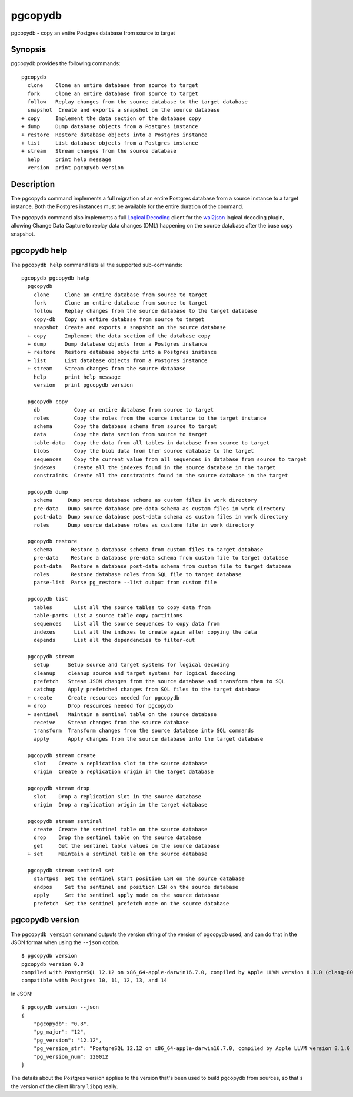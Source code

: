 .. _pgcopydb:

pgcopydb
=========

pgcopydb - copy an entire Postgres database from source to target

Synopsis
--------

pgcopydb provides the following commands::

  pgcopydb
    clone    Clone an entire database from source to target
    fork     Clone an entire database from source to target
    follow   Replay changes from the source database to the target database
    snapshot  Create and exports a snapshot on the source database
  + copy     Implement the data section of the database copy
  + dump     Dump database objects from a Postgres instance
  + restore  Restore database objects into a Postgres instance
  + list     List database objects from a Postgres instance
  + stream   Stream changes from the source database
    help     print help message
    version  print pgcopydb version

Description
-----------

The pgcopydb command implements a full migration of an entire Postgres
database from a source instance to a target instance. Both the Postgres
instances must be available for the entire duration of the command.

The pgcopydb command also implements a full `Logical Decoding`__ client for
the `wal2json`__ logical decoding plugin, allowing Change Data Capture to
replay data changes (DML) happening on the source database after the base
copy snapshot.

__ https://www.postgresql.org/docs/current/logicaldecoding.html
__ https://github.com/eulerto/wal2json/

pgcopydb help
-------------

The ``pgcopydb help`` command lists all the supported sub-commands:

::

   pgcopydb pgcopydb help
     pgcopydb
       clone     Clone an entire database from source to target
       fork      Clone an entire database from source to target
       follow    Replay changes from the source database to the target database
       copy-db   Copy an entire database from source to target
       snapshot  Create and exports a snapshot on the source database
     + copy      Implement the data section of the database copy
     + dump      Dump database objects from a Postgres instance
     + restore   Restore database objects into a Postgres instance
     + list      List database objects from a Postgres instance
     + stream    Stream changes from the source database
       help      print help message
       version   print pgcopydb version

     pgcopydb copy
       db           Copy an entire database from source to target
       roles        Copy the roles from the source instance to the target instance
       schema       Copy the database schema from source to target
       data         Copy the data section from source to target
       table-data   Copy the data from all tables in database from source to target
       blobs        Copy the blob data from ther source database to the target
       sequences    Copy the current value from all sequences in database from source to target
       indexes      Create all the indexes found in the source database in the target
       constraints  Create all the constraints found in the source database in the target

     pgcopydb dump
       schema     Dump source database schema as custom files in work directory
       pre-data   Dump source database pre-data schema as custom files in work directory
       post-data  Dump source database post-data schema as custom files in work directory
       roles      Dump source database roles as custome file in work directory

     pgcopydb restore
       schema      Restore a database schema from custom files to target database
       pre-data    Restore a database pre-data schema from custom file to target database
       post-data   Restore a database post-data schema from custom file to target database
       roles       Restore database roles from SQL file to target database
       parse-list  Parse pg_restore --list output from custom file

     pgcopydb list
       tables       List all the source tables to copy data from
       table-parts  List a source table copy partitions
       sequences    List all the source sequences to copy data from
       indexes      List all the indexes to create again after copying the data
       depends      List all the dependencies to filter-out

     pgcopydb stream
       setup      Setup source and target systems for logical decoding
       cleanup    cleanup source and target systems for logical decoding
       prefetch   Stream JSON changes from the source database and transform them to SQL
       catchup    Apply prefetched changes from SQL files to the target database
     + create     Create resources needed for pgcopydb
     + drop       Drop resources needed for pgcopydb
     + sentinel   Maintain a sentinel table on the source database
       receive    Stream changes from the source database
       transform  Transform changes from the source database into SQL commands
       apply      Apply changes from the source database into the target database

     pgcopydb stream create
       slot    Create a replication slot in the source database
       origin  Create a replication origin in the target database

     pgcopydb stream drop
       slot    Drop a replication slot in the source database
       origin  Drop a replication origin in the target database

     pgcopydb stream sentinel
       create  Create the sentinel table on the source database
       drop    Drop the sentinel table on the source database
       get     Get the sentinel table values on the source database
     + set     Maintain a sentinel table on the source database

     pgcopydb stream sentinel set
       startpos  Set the sentinel start position LSN on the source database
       endpos    Set the sentinel end position LSN on the source database
       apply     Set the sentinel apply mode on the source database
       prefetch  Set the sentinel prefetch mode on the source database

pgcopydb version
----------------

The ``pgcopydb version`` command outputs the version string of the version
of pgcopydb used, and can do that in the JSON format when using the
``--json`` option.

::

   $ pgcopydb version
   pgcopydb version 0.8
   compiled with PostgreSQL 12.12 on x86_64-apple-darwin16.7.0, compiled by Apple LLVM version 8.1.0 (clang-802.0.42), 64-bit
   compatible with Postgres 10, 11, 12, 13, and 14

In JSON:

::

   $ pgcopydb version --json
   {
       "pgcopydb": "0.8",
       "pg_major": "12",
       "pg_version": "12.12",
       "pg_version_str": "PostgreSQL 12.12 on x86_64-apple-darwin16.7.0, compiled by Apple LLVM version 8.1.0 (clang-802.0.42), 64-bit",
       "pg_version_num": 120012
   }

The details about the Postgres version applies to the version that's been
used to build pgcopydb from sources, so that's the version of the client
library ``libpq`` really.
